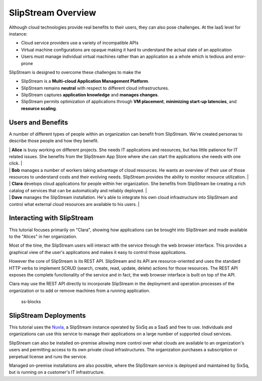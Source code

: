 SlipStream Overview
===================

Although cloud technologies provide real benefits to their users, they
can also pose challenges. At the IaaS level for instance:

-  Cloud service providers use a variety of incompatible APIs
-  Virtual machine configurations are opaque making it hard to
   understand the actual state of an application
-  Users must manage individual virtual machines rather than an
   application as a whole which is tedious and error-prone

SlipStream is designed to overcome these challenges to make the

-  SlipStream is a **Multi-cloud Application Management Platform**.
-  SlipStream remains **neutral** with respect to different cloud
   infrastructures.
-  SlipStream captures **application knowledge** and **manages
   changes**.
-  SlipStream permits optimization of applications through **VM
   placement**, **minimizing start-up latencies**, and **resource
   scaling**.

Users and Benefits
------------------

A number of different types of people within an organization can benefit
from SlipStream. We're created personas to describe those people and how
they benefit.

| |alice| \| **Alice** is busy working on different projects. She needs
  IT applications and resources, but has little patience for IT related
  issues. She benefits from the SlipStream App Store where she can start
  the applications she needs with one click. \|
| |bob| \| **Bob** manages a number of workers taking advantage of cloud
  resources. He wants an overview of their use of those resources to
  understand costs and their evolving needs. SlipStream provides the
  ability to monitor resource utilization. \|
| |clara| \| **Clara** develops cloud applications for people within her
  organization. She benefits from SlipStream be creating a rich catalog
  of services that can be automatically and reliably deployed. \|
| |dave| \| **Dave** manages the SlipStream installation. He's able to
  integrate his own cloud infrastructure into SlipStream and control
  what external cloud resources are available to his users. \|

Interacting with SlipStream
---------------------------

This tutorial focuses primarily on "Clara", showing how applications can
be brought into SlipStream and made available to the "Alices" in her
organization.

Most of the time, the SlipStream users will interact with the service
through the web browser interface. This provides a graphical view of the
user's applications and makes it easy to control those applications.

However the core of SlipStream is its REST API. SlipStream and its API
are resource-oriented and uses the standard HTTP verbs to implement
SCRUD (search, create, read, update, delete) actions for those
resources. The REST API exposes the complete functionality of the
service and in fact, the web browser interface is built on top of the
API.

Clara may use the REST API directly to incorporate SlipStream in the
deployment and operation processes of the organization or to add or
remove machines from a running application.

.. figure:: media/slipstream-deployment-blocks.png
   :alt: ss-blocks

   ss-blocks

SlipStream Deployments
----------------------

This tutorial uses the `Nuvla <https://nuv.la>`__, a SlipStream instance operated
by SixSq as a SaaS and free to use. Individuals and organizations can use this
service to manage their applications on a large number of supported
cloud services.

SlipStream can also be installed on-premise allowing more control over
what clouds are available to an organization's users and permitting
access to its own private cloud infrastructures. The organization
purchases a subscription or perpetual license and runs the service.

Managed on-premise installations are also possible, where the SlipStream
service is deployed and maintained by SixSq, but is running on a
customer's IT infrastructure.

.. |alice| image:: media/alice.png
.. |bob| image:: media/bob.png
.. |clara| image:: media/clara.png
.. |dave| image:: media/dave.png
